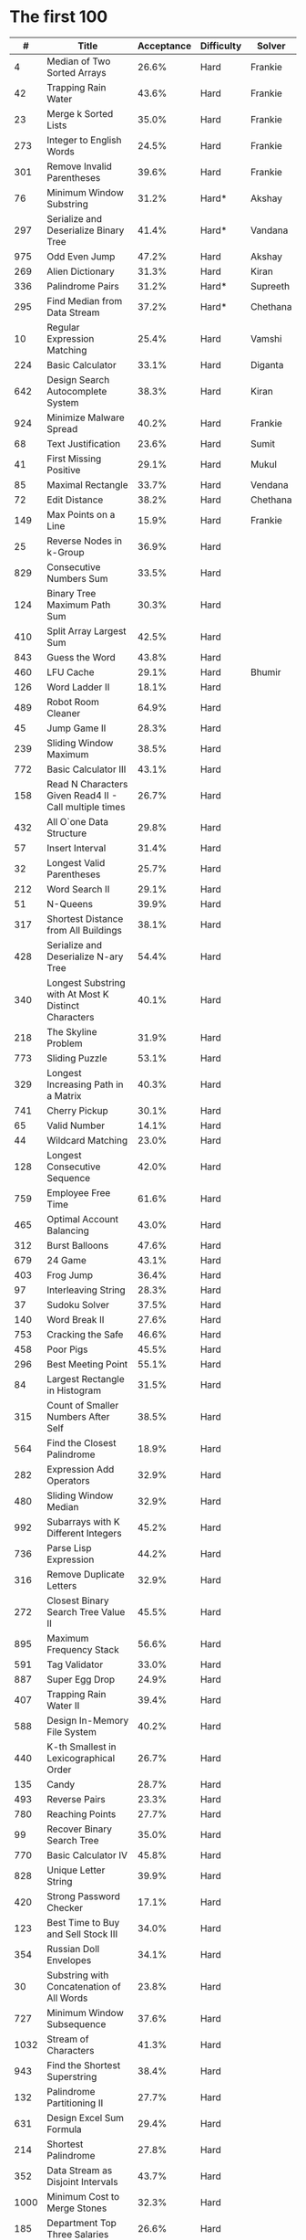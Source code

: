 # -*- mode: org -*-
#+STARTUP: indent hidestars showall

* The first 100

|    # | Title                                                  | Acceptance | Difficulty | Solver   |
|------+--------------------------------------------------------+------------+------------+----------|
|    4 | Median of Two Sorted Arrays                            |      26.6% | Hard       | Frankie  |
|   42 | Trapping Rain Water                                    |      43.6% | Hard       | Frankie  |
|   23 | Merge k Sorted Lists                                   |      35.0% | Hard       | Frankie  |
|  273 | Integer to English Words                               |      24.5% | Hard       | Frankie  |
|  301 | Remove Invalid Parentheses                             |      39.6% | Hard       | Frankie  |
|   76 | Minimum Window Substring                               |      31.2% | Hard*      | Akshay   |
|  297 | Serialize and Deserialize Binary Tree                  |      41.4% | Hard*      | Vandana  |
|  975 | Odd Even Jump                                          |      47.2% | Hard       | Akshay   |
|  269 | Alien Dictionary                                       |      31.3% | Hard       | Kiran    |
|  336 | Palindrome Pairs                                       |      31.2% | Hard*      | Supreeth |
|  295 | Find Median from Data Stream                           |      37.2% | Hard*      | Chethana |
|   10 | Regular Expression Matching                            |      25.4% | Hard       | Vamshi   |
|  224 | Basic Calculator                                       |      33.1% | Hard       | Diganta  |
|  642 | Design Search Autocomplete System                      |      38.3% | Hard       | Kiran    |
|  924 | Minimize Malware Spread                                |      40.2% | Hard       | Frankie  |
|   68 | Text Justification                                     |      23.6% | Hard       | Sumit    |
|   41 | First Missing Positive                                 |      29.1% | Hard       | Mukul    |
|   85 | Maximal Rectangle                                      |      33.7% | Hard       | Vendana  |
|   72 | Edit Distance                                          |      38.2% | Hard       | Chethana |
|  149 | Max Points on a Line                                   |      15.9% | Hard       | Frankie  |
|   25 | Reverse Nodes in k-Group                               |      36.9% | Hard       |          |
|  829 | Consecutive Numbers Sum                                |      33.5% | Hard       |          |
|  124 | Binary Tree Maximum Path Sum                           |      30.3% | Hard       |          |
|  410 | Split Array Largest Sum                                |      42.5% | Hard       |          |
|  843 | Guess the Word                                         |      43.8% | Hard       |          |
|  460 | LFU Cache                                              |      29.1% | Hard       | Bhumir   |
|  126 | Word Ladder II                                         |      18.1% | Hard       |          |
|  489 | Robot Room Cleaner                                     |      64.9% | Hard       |          |
|   45 | Jump Game II                                           |      28.3% | Hard       |          |
|  239 | Sliding Window Maximum                                 |      38.5% | Hard       |          |
|  772 | Basic Calculator III                                   |      43.1% | Hard       |          |
|  158 | Read N Characters Given Read4 II - Call multiple times |      26.7% | Hard       |          |
|  432 | All O`one Data Structure                               |      29.8% | Hard       |          |
|   57 | Insert Interval                                        |      31.4% | Hard       |          |
|   32 | Longest Valid Parentheses                              |      25.7% | Hard       |          |
|  212 | Word Search II                                         |      29.1% | Hard       |          |
|   51 | N-Queens                                               |      39.9% | Hard       |          |
|  317 | Shortest Distance from All Buildings                   |      38.1% | Hard       |          |
|  428 | Serialize and Deserialize N-ary Tree                   |      54.4% | Hard       |          |
|  340 | Longest Substring with At Most K Distinct Characters   |      40.1% | Hard       |          |
|  218 | The Skyline Problem                                    |      31.9% | Hard       |          |
|  773 | Sliding Puzzle                                         |      53.1% | Hard       |          |
|  329 | Longest Increasing Path in a Matrix                    |      40.3% | Hard       |          |
|  741 | Cherry Pickup                                          |      30.1% | Hard       |          |
|   65 | Valid Number                                           |      14.1% | Hard       |          |
|   44 | Wildcard Matching                                      |      23.0% | Hard       |          |
|  128 | Longest Consecutive Sequence                           |      42.0% | Hard       |          |
|  759 | Employee Free Time                                     |      61.6% | Hard       |          |
|  465 | Optimal Account Balancing                              |      43.0% | Hard       |          |
|  312 | Burst Balloons                                         |      47.6% | Hard       |          |
|  679 | 24 Game                                                |      43.1% | Hard       |          |
|  403 | Frog Jump                                              |      36.4% | Hard       |          |
|   97 | Interleaving String                                    |      28.3% | Hard       |          |
|   37 | Sudoku Solver                                          |      37.5% | Hard       |          |
|  140 | Word Break II                                          |      27.6% | Hard       |          |
|  753 | Cracking the Safe                                      |      46.6% | Hard       |          |
|  458 | Poor Pigs                                              |      45.5% | Hard       |          |
|  296 | Best Meeting Point                                     |      55.1% | Hard       |          |
|   84 | Largest Rectangle in Histogram                         |      31.5% | Hard       |          |
|  315 | Count of Smaller Numbers After Self                    |      38.5% | Hard       |          |
|  564 | Find the Closest Palindrome                            |      18.9% | Hard       |          |
|  282 | Expression Add Operators                               |      32.9% | Hard       |          |
|  480 | Sliding Window Median                                  |      32.9% | Hard       |          |
|  992 | Subarrays with K Different Integers                    |      45.2% | Hard       |          |
|  736 | Parse Lisp Expression                                  |      44.2% | Hard       |          |
|  316 | Remove Duplicate Letters                               |      32.9% | Hard       |          |
|  272 | Closest Binary Search Tree Value II                    |      45.5% | Hard       |          |
|  895 | Maximum Frequency Stack                                |      56.6% | Hard       |          |
|  591 | Tag Validator                                          |      33.0% | Hard       |          |
|  887 | Super Egg Drop                                         |      24.9% | Hard       |          |
|  407 | Trapping Rain Water II                                 |      39.4% | Hard       |          |
|  588 | Design In-Memory File System                           |      40.2% | Hard       |          |
|  440 | K-th Smallest in Lexicographical Order                 |      26.7% | Hard       |          |
|  135 | Candy                                                  |      28.7% | Hard       |          |
|  493 | Reverse Pairs                                          |      23.3% | Hard       |          |
|  780 | Reaching Points                                        |      27.7% | Hard       |          |
|   99 | Recover Binary Search Tree                             |      35.0% | Hard       |          |
|  770 | Basic Calculator IV                                    |      45.8% | Hard       |          |
|  828 | Unique Letter String                                   |      39.9% | Hard       |          |
|  420 | Strong Password Checker                                |      17.1% | Hard       |          |
|  123 | Best Time to Buy and Sell Stock III                    |      34.0% | Hard       |          |
|  354 | Russian Doll Envelopes                                 |      34.1% | Hard       |          |
|   30 | Substring with Concatenation of All Words              |      23.8% | Hard       |          |
|  727 | Minimum Window Subsequence                             |      37.6% | Hard       |          |
| 1032 | Stream of Characters                                   |      41.3% | Hard       |          |
|  943 | Find the Shortest Superstring                          |      38.4% | Hard       |          |
|  132 | Palindrome Partitioning II                             |      27.7% | Hard       |          |
|  631 | Design Excel Sum Formula                               |      29.4% | Hard       |          |
|  214 | Shortest Palindrome                                    |      27.8% | Hard       |          |
|  352 | Data Stream as Disjoint Intervals                      |      43.7% | Hard       |          |
| 1000 | Minimum Cost to Merge Stones                           |      32.3% | Hard       |          |
|  185 | Department Top Three Salaries                          |      26.6% | Hard       |          |
|  381 | Insert Delete GetRandom O(1) - Duplicates allowed      |      32.1% | Hard       |          |
|  363 | Max Sum of Rectangle No Larger Than K                  |      35.4% | Hard       |          |
|  472 | Concatenated Words                                     |      35.3% | Hard       |          |
|  862 | Shortest Subarray with Sum at Least K                  |      22.3% | Hard       |          |
|  726 | Number of Atoms                                        |      45.0% | Hard       |          |
|  710 | Random Pick with Blacklist                             |      31.3% | Hard       |          |
|  857 | Minimum Cost to Hire K Workers                         |      47.6% | Hard       |          |

* The next 100

|    # | Title                                                  | Acceptance | Difficulty | Solver |
|------+--------------------------------------------------------+------------+------------+--------|
|  291 | Word Pattern II                                        |      41.1% | Hard       |        |
| 1001 | Grid Illumination                                      |      34.7% | Hard       |        |
|  847 | Shortest Path Visiting All Nodes                       |      47.3% | Hard       |        |
|  818 | Race Car                                               |      35.4% | Hard       |        |
|  675 | Cut Off Trees for Golf Event                           |      30.8% | Hard       |        |
|  871 | Minimum Number of Refueling Stops                      |      29.2% | Hard       |        |
|  730 | Count Different Palindromic Subsequences               |      39.2% | Hard       |        |
|  803 | Bricks Falling When Hit                                |      28.9% | Hard       |        |
|  308 | Range Sum Query 2D - Mutable                           |      32.3% | Hard       |        |
|  527 | Word Abbreviation                                      |      50.4% | Hard       |        |
| 1036 | Escape a Large Maze                                    |      36.2% | Hard       |        |
|  913 | Cat and Mouse                                          |      28.8% | Hard       |        |
|  683 | K Empty Slots                                          |      34.3% | Hard       |        |
|  920 | Number of Music Playlists                              |      43.9% | Hard       |        |
|  834 | Sum of Distances in Tree                               |      39.7% | Hard       |        |
|  552 | Student Attendance Record II                           |      33.4% | Hard       |        |
|  632 | Smallest Range                                         |      48.0% | Hard       |        |
|  689 | Maximum Sum of 3 Non-Overlapping Subarrays             |      44.3% | Hard       |        |
|  159 | Longest Substring with At Most Two Distinct Characters |      47.3% | Hard       |        |
|  691 | Stickers to Spell Word                                 |      38.5% | Hard       |        |
|  854 | K-Similar Strings                                      |      34.0% | Hard       |        |
|  839 | Similar String Groups                                  |      34.9% | Hard       |        |
|  968 | Binary Tree Cameras                                    |      35.3% | Hard       |        |
|  425 | Word Squares                                           |      44.5% | Hard       |        |
|  233 | Number of Digit One                                    |      30.3% | Hard       |        |
|  765 | Couples Holding Hands                                  |      51.8% | Hard       |        |
|  188 | Best Time to Buy and Sell Stock IV                     |      26.5% | Hard       |        |
|  715 | Range Module                                           |      35.8% | Hard       |        |
|  980 | Unique Paths III                                       |      71.3% | Hard       |        |
|  774 | Minimize Max Distance to Gas Station                   |      42.2% | Hard       |        |
|  262 | Trips and Users                                        |      25.5% | Hard       |        |
|  466 | Count The Repetitions                                  |      27.4% | Hard       |        |
|  265 | Paint House II                                         |      41.8% | Hard       |        |
|  964 | Least Operators to Express Number                      |      40.8% | Hard       |        |
|  488 | Zuma Game                                              |      39.2% | Hard       |        |
|  936 | Stamping The Sequence                                  |      36.3% | Hard       |        |
|  960 | Delete Columns to Make Sorted III                      |      52.9% | Hard       |        |
|  499 | The Maze III                                           |      37.5% | Hard       |        |
|  321 | Create Maximum Number                                  |      25.5% | Hard       |        |
|  174 | Dungeon Game                                           |      27.4% | Hard       |        |
|   52 | N-Queens II                                            |      52.5% | Hard       |        |
| 1028 | Recover a Tree From Preorder Traversal                 |      70.0% | Hard       |        |
|  805 | Split Array With Same Average                          |      24.5% | Hard       |        |
|  600 | Non-negative Integers without Consecutive Ones         |      32.8% | Hard       |        |
|  248 | Strobogrammatic Number III                             |      36.8% | Hard       |        |
|  850 | Rectangle Area II                                      |      45.1% | Hard       |        |
|  928 | Minimize Malware Spread II                             |      39.5% | Hard       |        |
|  995 | Minimum Number of K Consecutive Bit Flips              |      48.2% | Hard       |        |
|   87 | Scramble String                                        |      31.8% | Hard       |        |
|  431 | Encode N-ary Tree to Binary Tree                       |      64.3% | Hard       |        |
|  302 | Smallest Rectangle Enclosing Black Pixels              |      49.4% | Hard       |        |
|  778 | Swim in Rising Water                                   |      48.0% | Hard       |        |
|  719 | Find K-th Smallest Pair Distance                       |      29.3% | Hard       |        |
|  145 | Binary Tree Postorder Traversal                        |      49.0% | Hard       |        |
|  471 | Encode String with Shortest Length                     |      45.3% | Hard       |        |
|  154 | Find Minimum in Rotated Sorted Array II                |      39.5% | Hard       |        |
| 1012 | Numbers With Repeated Digits                           |      34.9% | Hard       |        |
|  685 | Redundant Connection II                                |      30.9% | Hard       |        |
|  927 | Three Equal Parts                                      |      30.5% | Hard       |        |
|  630 | Course Schedule III                                    |      31.9% | Hard       |        |
|  115 | Distinct Subsequences                                  |      35.3% | Hard       |        |
|  972 | Equal Rational Numbers                                 |      40.2% | Hard       |        |
|  305 | Number of Islands II                                   |      41.7% | Hard       |        |
|  568 | Maximum Vacation Days                                  |      38.3% | Hard       |        |
|  996 | Number of Squareful Arrays                             |      47.6% | Hard       |        |
|  815 | Bus Routes                                             |      40.4% | Hard       |        |
|  164 | Maximum Gap                                            |      32.8% | Hard       |        |
|  335 | Self Crossing                                          |      27.1% | Hard       |        |
|  761 | Special Binary String                                  |      52.0% | Hard       |        |
|  798 | Smallest Rotation with Highest Score                   |      40.4% | Hard       |        |
| 1044 | Longest Duplicate Substring                            |      22.7% | Hard       |        |
|  786 | K-th Smallest Prime Fraction                           |      40.0% | Hard       |        |
|  903 | Valid Permutations for DI Sequence                     |      44.9% | Hard       |        |
|  330 | Patching Array                                         |      33.4% | Hard       |        |
|  906 | Super Palindromes                                      |      30.3% | Hard       |        |
|  827 | Making A Large Island                                  |      43.4% | Hard       |        |
| 1096 | Brace Expansion II                                     |      52.5% | Hard       |        |
|  768 | Max Chunks To Make Sorted II                           |      46.2% | Hard       |        |
|  864 | Shortest Path to Get All Keys                          |      36.3% | Hard       |        |
|  982 | Triples with Bitwise AND Equal To Zero                 |      54.1% | Hard       |        |
|  956 | Tallest Billboard                                      |      38.5% | Hard       |        |
|  902 | Numbers At Most N Given Digit Set                      |      28.7% | Hard       |        |
|  639 | Decode Ways II                                         |      25.3% | Hard       |        |
|  878 | Nth Magical Number                                     |      25.6% | Hard       |        |
|  940 | Distinct Subsequences II                               |      39.9% | Hard       |        |
|  327 | Count of Range Sum                                     |      33.0% | Hard       |        |
|  391 | Perfect Rectangle                                      |      28.3% | Hard       |        |
|  745 | Prefix and Suffix Search                               |      31.0% | Hard       |        |
|  668 | Kth Smallest Number in Multiplication Table            |      42.2% | Hard       |        |
|  358 | Rearrange String k Distance Apart                      |      33.0% | Hard       |        |
|  732 | My Calendar III                                        |      55.4% | Hard       |        |
|  502 | IPO                                                    |      38.1% | Hard       |        |
| 1074 | Number of Submatrices That Sum to Target               |      58.9% | Hard       |        |
| 1106 | Parsing A Boolean Expression                           |      59.3% | Hard       |        |
| 1097 | Game Play Analysis V                                   |      45.0% | Hard       |        |
| 1095 | Find in Mountain Array                                 |      33.0% | Hard       |        |
| 1092 | Shortest Common Supersequence                          |      47.7% | Hard       |        |
| 1088 | Confusing Number II                                    |      34.4% | Hard       |        |
| 1067 | Digit Count in Range                                   |      35.7% | Hard       |        |
| 1063 | Number of Valid Subarrays                              |      74.4% | Hard       |        |
|  952 | Largest Component Size by Common Factor                |      26.5% | Hard       |        |
|  899 | Orderly Queue                                          |      47.6% | Hard       |        |
|  891 | Sum of Subsequence Widths                              |      29.2% | Hard       |        |
|  882 | Reachable Nodes In Subdivided Graph                    |      38.2% | Hard       |        |
|  879 | Profitable Schemes                                     |      36.9% | Hard       |        |
|  810 | Chalkboard XOR Game                                    |      45.0% | Hard       |        |
|  793 | Preimage Size of Factorial Zeroes Function             |      39.1% | Hard       |        |
|  782 | Transform to Chessboard                                |      39.9% | Hard       |        |
|  757 | Set Intersection Size At Least Two                     |      37.0% | Hard       |        |
|  749 | Contain Virus                                          |      41.2% | Hard       |        |
|  711 | Number of Distinct Islands II                          |      46.3% | Hard       |        |
|  699 | Falling Squares                                        |      40.1% | Hard       |        |
|  664 | Strange Printer                                        |      37.0% | Hard       |        |
|  660 | Remove 9                                               |      51.6% | Hard       |        |
|  656 | Coin Path                                              |      27.0% | Hard       |        |
|  644 | Maximum Average Subarray II                            |      28.8% | Hard       |        |
|  629 | K Inverse Pairs Array                                  |      29.4% | Hard       |        |
|  618 | Students Report By Geography                           |      43.2% | Hard       |        |
|  615 | Average Salary: Departments VS Company                 |      38.2% | Hard       |        |
|  601 | Human Traffic of Stadium                               |      36.7% | Hard       |        |
|  587 | Erect the Fence                                        |      34.4% | Hard       |        |
|  579 | Find Cumulative Salary of an Employee                  |      34.3% | Hard       |        |
|  571 | Find Median Given Frequency of Numbers                 |      46.9% | Hard       |        |
|  569 | Median Employee Salary                                 |      47.8% | Hard       |        |
|  546 | Remove Boxes                                           |      38.5% | Hard       |        |
|  517 | Super Washing Machines                                 |      37.0% | Hard       |        |
|  514 | Freedom Trail                                          |      40.8% | Hard       |        |
|  483 | Smallest Good Base                                     |      34.3% | Hard       |        |
|  479 | Largest Palindrome Product                             |      27.5% | Hard       |        |
|  446 | Arithmetic Slices II - Subsequence                     |      30.4% | Hard       |        |
|  411 | Minimum Unique Word Abbreviation                       |      35.1% | Hard       |        |
